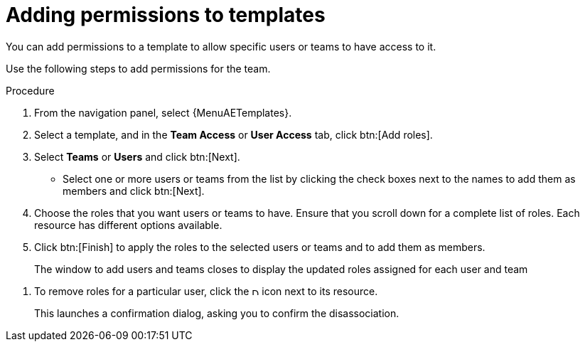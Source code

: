 :_mod-docs-content-type: PROCEDURE

[id="proc-controller-adding-permissions"]

= Adding permissions to templates

[role="_abstract"]
You can add permissions to a template to allow specific users or teams to have access to it.

Use the following steps to add permissions for the team.

.Procedure
. From the navigation panel, select {MenuAETemplates}.
. Select a template, and in the *Team Access* or *User Access* tab, click btn:[Add roles].
. Select *Teams* or *Users* and click btn:[Next].
** Select one or more users or teams from the list by clicking the check boxes next to the names to add them as members and click btn:[Next].
+
//The following example shows two users have been selected to be added:
//+
//image::ug-organizations-add-users-for-example-organization.png[Add users to example organization]
//+
. Choose the roles that you want users or teams to have.
Ensure that you scroll down for a complete list of roles.
Each resource has different options available.
. Click btn:[Finish] to apply the roles to the selected users or teams and to add them as members.
+
The window to add users and teams closes to display the updated roles assigned for each user and team

//image::ug-permissions-tab-roles-assigned.png[Permissions tab roles assigned]

. To remove roles for a particular user, click the image:disassociate.png[Disassociate,10,10] icon next to its resource.
+
This launches a confirmation dialog, asking you to confirm the disassociation.
